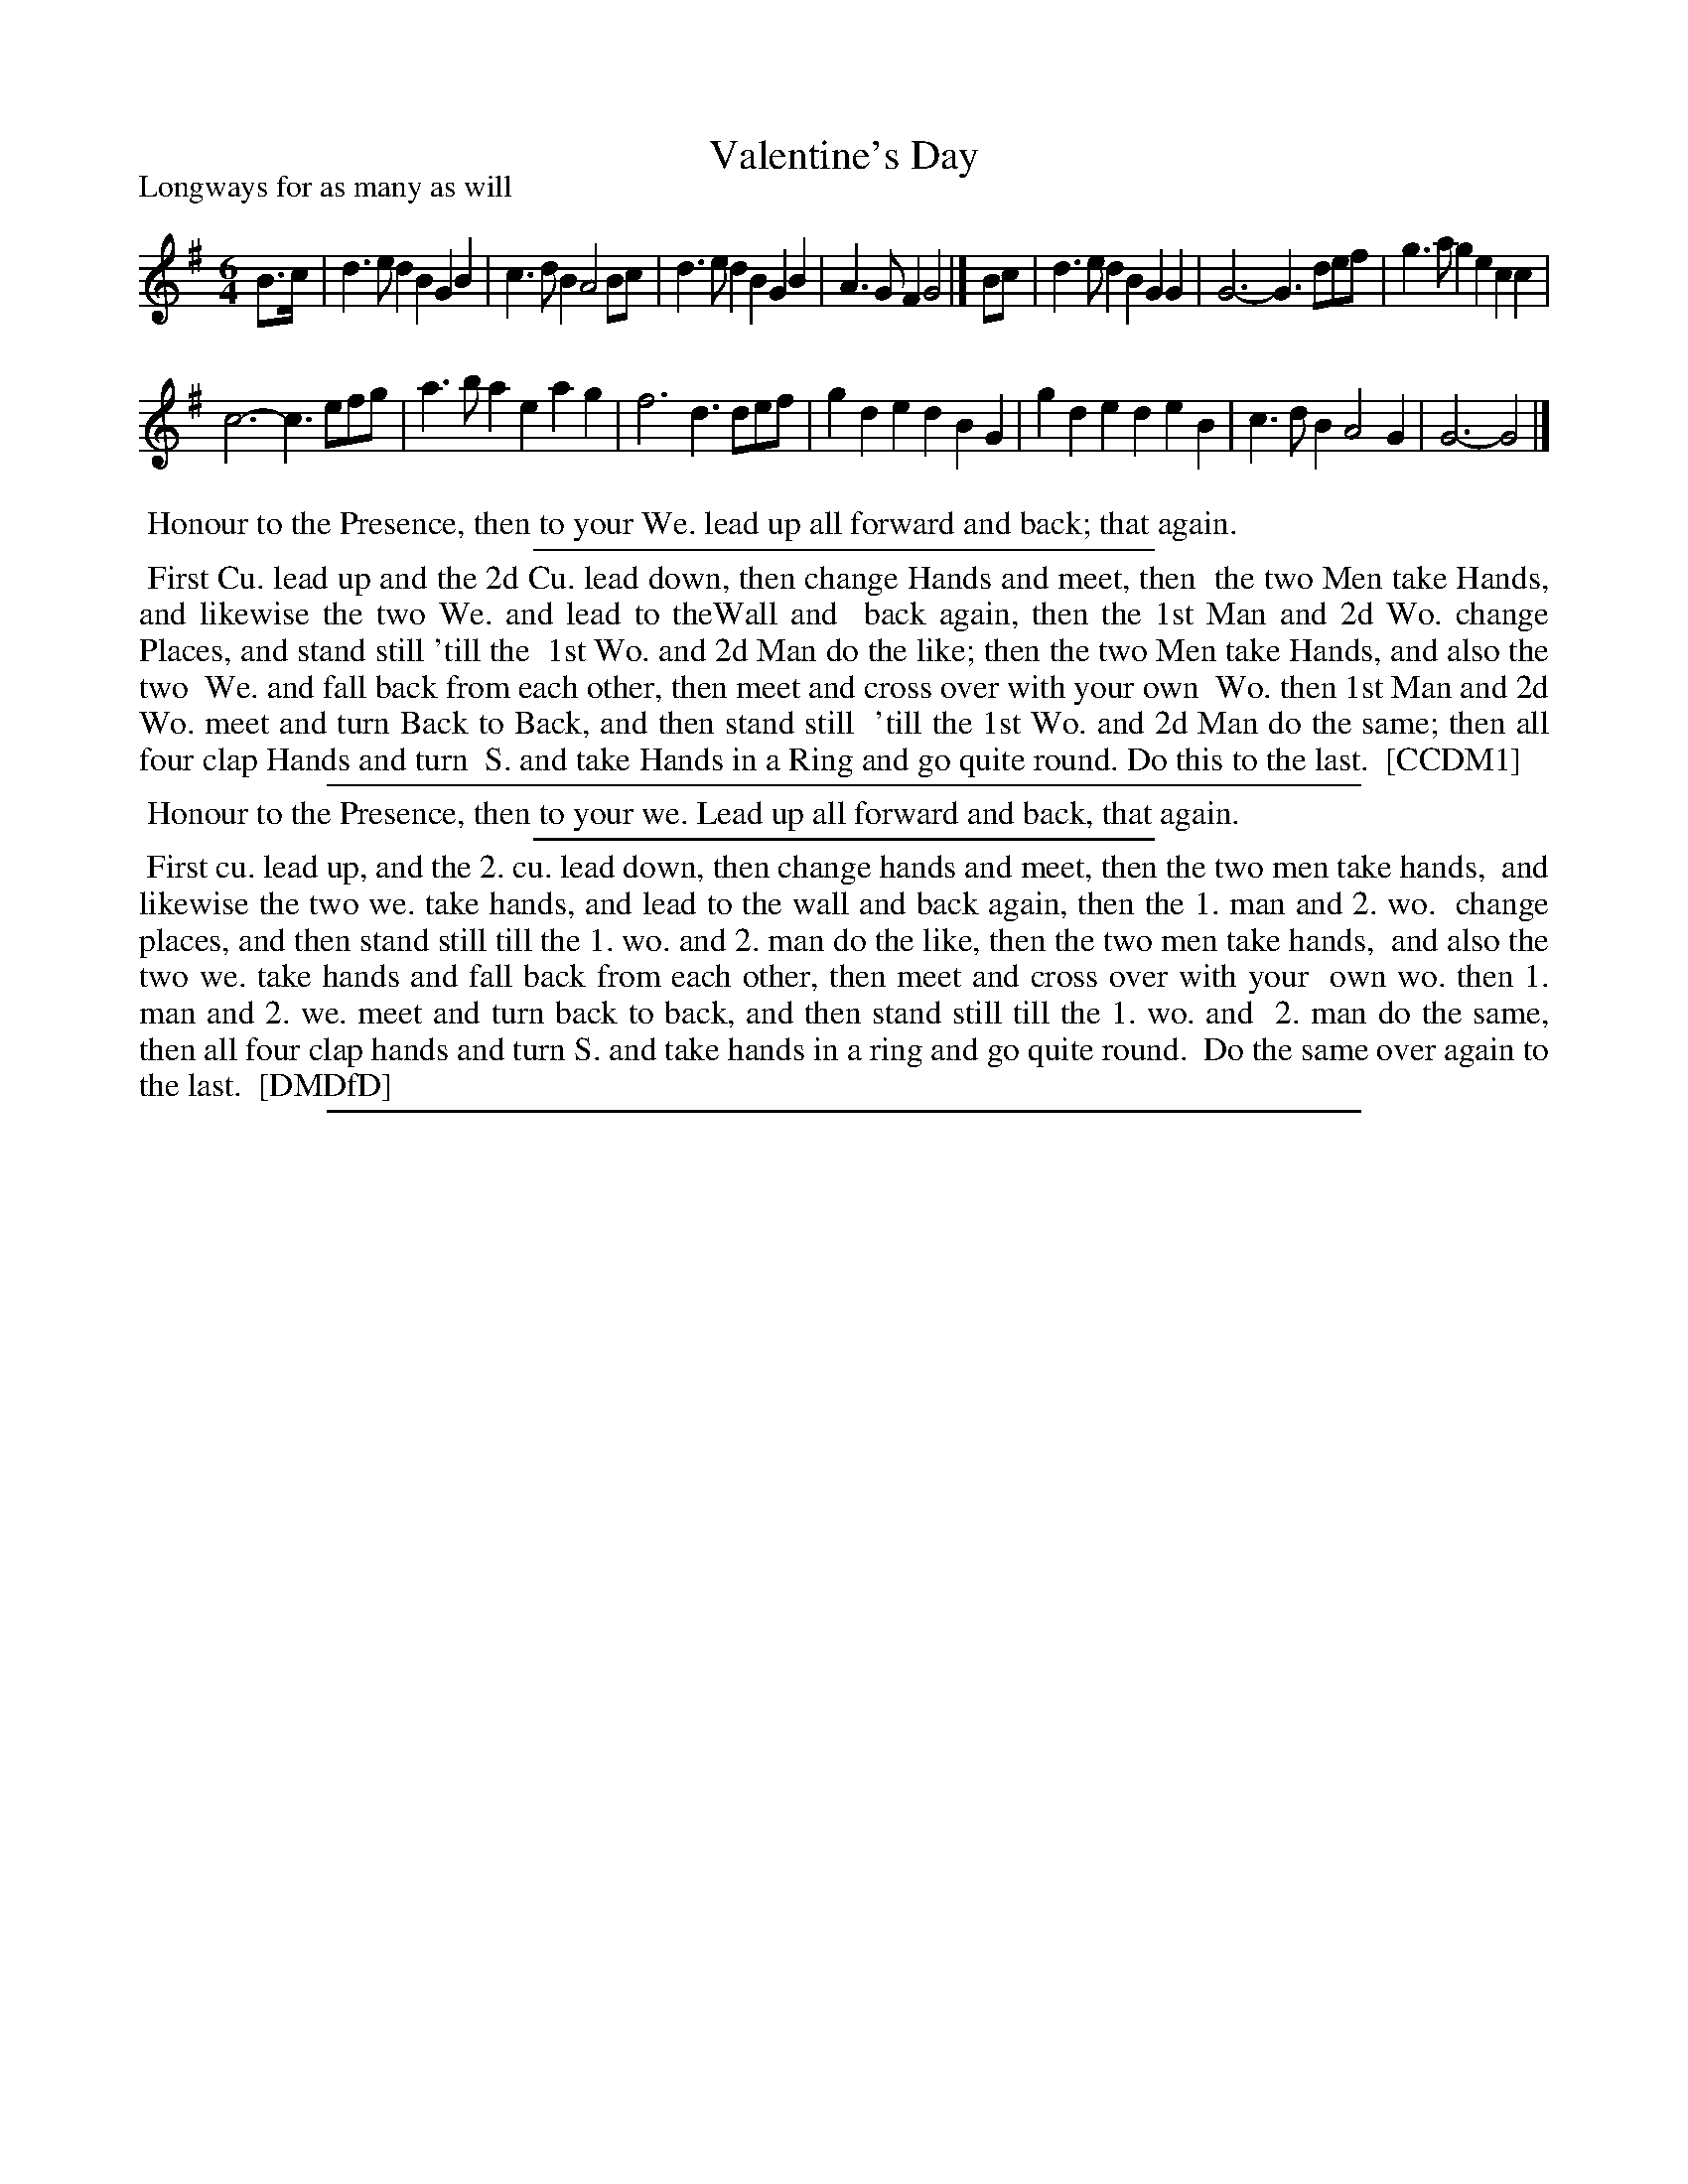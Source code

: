 X: 1
T: Valentine's Day
P: Longways for as many as will
%R: jig
B: "The Compleat Country Dancing-Master" printed by John Walsh, London ca. 1740
S: 6: CCDM1 http://imslp.org/wiki/The_Compleat_Country_Dancing-Master_(Various) V.1 p.124 #181 (247)
B: "The Dancing-Master: Containind Directions and Tunes for Dancing" printed by W. Pearson for John Walsh, London ca. 1709
S: 7: DMDfD http://digital.nls.uk/special-collections-of-printed-music/pageturner.cfm?id=89751228 p.99 "K 2"
Z: 2013 John Chambers <jc:trillian.mit.edu>
N: In CCDM1, bar 12 is a repeat of bar 11; DMDfD's bar 12 is used here.
M: 6/4
L: 1/8
K: G
% - - - - - - - - - - - - - - - - - - - - - - - - -
B>c |\
d3ed2 B2G2B2 | c3dB2 A4Bc | d3ed2 B2G2B2 | A3GF2 G4 |]\
Bc | d3ed2 B2G2G2 | G6- G3def | g3ag2 e2c2c2 |
c6- c3efg | a3ba2 e2a2g2 | f6 d3def |\
g2d2e2 d2B2G2 | g2d2e2 d2e2B2 | c3dB2 A4G2 | G6- G4 |]
% - - - - - - - - - - - - - - - - - - - - - - - - -
%%begintext align
%% Honour to the Presence, then to your We. lead up all forward and back; that again.
%%endtext
%%sep 1 1 300
%%begintext align
%% First Cu. lead up and the 2d Cu. lead down, then change Hands and meet, then
%% the two Men take Hands, and likewise the two We. and lead to theWall and
%% back again, then the 1st Man and 2d Wo. change Places, and stand still 'till the
%% 1st Wo. and 2d Man do the like; then the two Men take Hands, and also the two
%% We. and fall back from each other, then meet and cross over with your own
%% Wo. then 1st Man and 2d Wo. meet and turn Back to Back, and then stand still
%% 'till the 1st Wo. and 2d Man do the same; then all four clap Hands and turn
%% S. and take Hands in a Ring and go quite round.  Do this to the last.
%% [CCDM1]
%%endtext
%%sep 1 1 500
%%begintext align
%% Honour to the Presence, then to your we. Lead up all forward and back, that again.
%%endtext
%%sep 1 1 300
%%begintext align
%% First cu. lead up, and the 2. cu. lead down, then change hands and meet, then the two men take hands,
%% and likewise the two we. take hands, and lead to the wall and back again, then the 1. man and 2. wo.
%% change places, and then stand still till the 1. wo. and 2. man do the like, then the two men take hands,
%% and also the two we. take hands and fall back from each other, then meet and cross over with your
%% own wo. then 1. man and 2. we. meet and turn back to back, and then stand still till the 1. wo. and
%% 2. man do the same, then all four clap hands and turn S. and take hands in a ring and go quite round.
%% Do the same over again to the last.
%% [DMDfD]
%%endtext
%%sep 1 8 500
